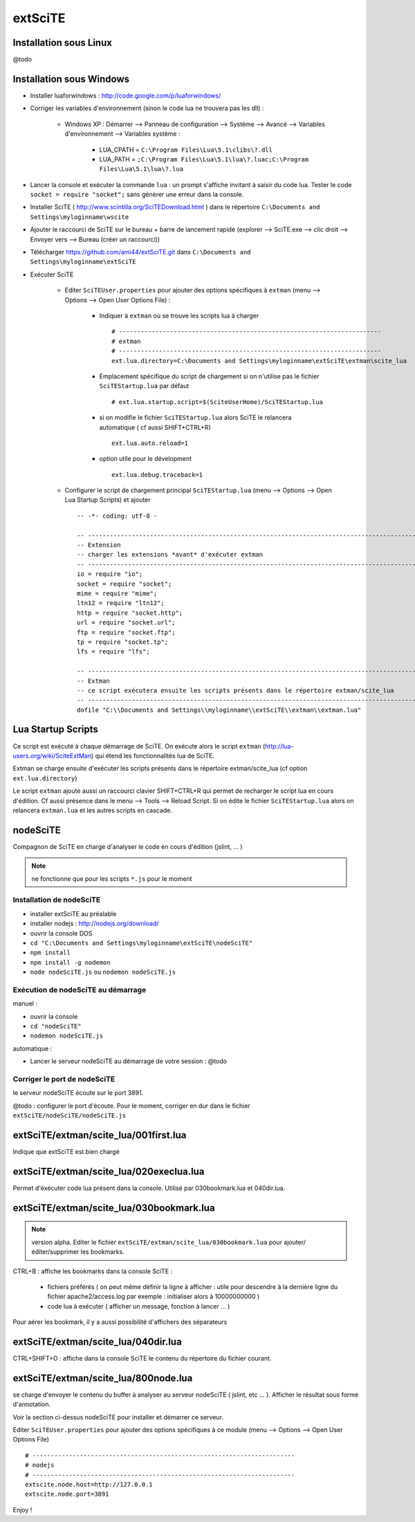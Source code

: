 .. -*- coding: utf-8 -

extSciTE
=============================

Installation sous Linux
--------------------------------------------

@todo

Installation sous Windows
--------------------------------------------

- Installer luaforwindows : http://code.google.com/p/luaforwindows/
- Corriger les variables d'environnement (sinon le code lua ne trouvera pas les dll) :

    - Windows XP : Démarrer --> Panneau de configuration --> Système --> Avancé --> Variables d'environnement --> Variables système : 
    
        - LUA_CPATH = ``C:\Program Files\Lua\5.1\clibs\?.dll``
        - LUA_PATH = ``;C:\Program Files\Lua\5.1\lua\?.luac;C:\Program Files\Lua\5.1\lua\?.lua``
    
- Lancer la console et exécuter la commande ``lua`` : un prompt s'affiche invitant à saisir du code lua. Tester le code ``socket = require "socket";`` sans génèrer une erreur dans la console.
- Installer SciTE ( http://www.scintilla.org/SciTEDownload.html ) dans le répertoire ``C:\Documents and Settings\myloginname\wscite``
- Ajouter le raccourci de SciTE sur le bureau + barre de lancement rapide (explorer --> SciTE.exe --> clic droit --> Envoyer vers --> Bureau (créer un raccourci))
- Télécharger https://github.com/ami44/extSciTE.git dans ``C:\Documents and Settings\myloginname\extSciTE``
- Exécuter SciTE 

    - Editer ``SciTEUser.properties`` pour ajouter des options spécifiques à ``extman`` (menu --> Options --> Open User Options File) : 
    
        - Indiquer à ``extman`` où se trouve les scripts lua à charger ::
        
            # ------------------------------------------------------------------------
            # extman
            # ------------------------------------------------------------------------
            ext.lua.directory=C:\Documents and Settings\myloginname\extSciTE\extman\scite_lua
            
        - Emplacement spécifique du script de chargement si on n'utilise pas le fichier ``SciTEStartup.lua`` par défaut  ::
        
            # ext.lua.startup.script=$(SciteUserHome)/SciTEStartup.lua
            
        - si on modifie le fichier ``SciTEStartup.lua`` alors SciTE le relancera automatique ( cf aussi SHIFT+CTRL+R) ::
        
            ext.lua.auto.reload=1
            
        - option utile pour le dévelopment ::
        
            ext.lua.debug.traceback=1
            
        ..
            - ? ::
        
                #ext.lua.reset=1
            
    - Configurer le script de chargement principal ``SciTEStartup.lua`` (menu --> Options --> Open Lua Startup Scripts) et ajouter ::

        -- -*- coding: utf-8 -

        -- -------------------------------------------------------------------------------------------------------
        -- Extension
        -- charger les extensions *avant* d'exécuter extman
        -- -------------------------------------------------------------------------------------------------------
        io = require "io";
        socket = require "socket";
        mime = require "mime";
        ltn12 = require "ltn12";
        http = require "socket.http";
        url = require "socket.url";
        ftp = require "socket.ftp";
        tp = require "socket.tp";
        lfs = require "lfs";

        -- -------------------------------------------------------------------------------------------------------
        -- Extman
        -- ce script exécutera ensuite les scripts présents dans le répertoire extman/scite_lua
        -- -------------------------------------------------------------------------------------------------------
        dofile "C:\\Documents and Settings\\myloginname\\extSciTE\\extman\\extman.lua"


Lua Startup Scripts
--------------------------------------------

Ce script est exécuté à chaque démarrage de SciTE. On exécute alors le script ``extman`` (http://lua-users.org/wiki/SciteExtMan) qui étend les fonctionnalités lua de SciTE. 

Extman se charge ensuite d'exécuter les scripts présents dans le répertoire extman/scite_lua (cf option ``ext.lua.directory``)

Le script ``extman`` ajoute aussi un raccourci clavier SHIFT+CTRL+R qui permet de recharger le script lua en cours d'édition. Cf aussi présence dans le menu --> Tools --> Reload Script.
Si on édite le fichier ``SciTEStartup.lua`` alors on relancera ``extman.lua`` et les autres scripts en cascade.

nodeSciTE
------------------------------------------------------

Compagnon de SciTE en charge d'analyser le code en cours d'édition (jslint, ... )

.. note :: ne fonctionne que pour les scripts ``*.js`` pour le moment

Installation de nodeSciTE
.............................................................

- installer extSciTE au préalable
- installer nodejs : http://nodejs.org/download/
- ouvrir la console DOS
- ``cd "C:\Documents and Settings\myloginname\extSciTE\nodeSciTE"``
- ``npm install``
- ``npm install -g nodemon``
- ``node nodeSciTE.js`` ou ``nodemon nodeSciTE.js``

Exécution de nodeSciTE au démarrage
.............................................................

manuel : 

- ouvrir la console
- ``cd "nodeSciTE"``
- ``nodemon nodeSciTE.js``

automatique : 

- Lancer le serveur nodeSciTE au démarrage de votre session : @todo

Corriger le port de nodeSciTE
.............................................................

le serveur nodeSciTE écoute sur le port 3891. 

@todo : configurer le port d'écoute. Pour le moment, corriger en dur dans le fichier ``extSciTE/nodeSciTE/nodeSciTE.js``


extSciTE/extman/scite_lua/001first.lua
--------------------------------------------

Indique que extSciTE est bien chargé

extSciTE/extman/scite_lua/020execlua.lua
--------------------------------------------

Permet d'éxécuter code lua présent dans la console. 
Utilisé par 030bookmark.lua et 040dir.lua. 

extSciTE/extman/scite_lua/030bookmark.lua
--------------------------------------------

.. note:: version alpha. Editer le fichier ``extSciTE/extman/scite_lua/030bookmark.lua`` pour ajouter/éditer/supprimer les bookmarks.

CTRL+B : affiche les bookmarks dans la console SciTE :

    - fichiers préférés ( on peut même définir la ligne à afficher : utile pour descendre à la dernière ligne du fichier apache2/access.log par exemple : initialiser alors à 10000000000 )
    - code lua à exécuter ( afficher un message, fonction à lancer ... )
    
Pour aérer les bookmark, il y a aussi possibilité d'affichers des séparateurs

extSciTE/extman/scite_lua/040dir.lua
--------------------------------------------

CTRL+SHIFT+O : affiche dans la console SciTE le contenu du répertoire du fichier courant.

extSciTE/extman/scite_lua/800node.lua
--------------------------------------------

se charge d'envoyer le contenu du buffer à analyser au serveur nodeSciTE ( jslint, etc ... ). 
Afficher le résultat sous forme d'annotation.

Voir la section ci-dessus nodeSciTE pour installer et démarrer ce serveur.

Editer ``SciTEUser.properties`` pour ajouter des options spécifiques à ce module (menu --> Options --> Open User Options File) ::

    # ------------------------------------------------------------------------
    # nodejs
    # ------------------------------------------------------------------------
    extscite.node.host=http://127.0.0.1
    extscite.node.port=3891
    


        
    

Enjoy !    